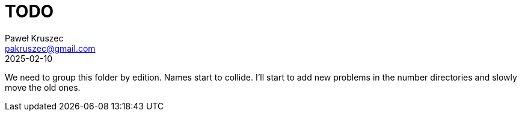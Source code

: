 = TODO
:revdate: 2025-02-10
:author: Paweł Kruszec
:email: pakruszec@gmail.com

We need to group this folder by edition.
Names start to collide.
I'll start to add new problems in the number directories and slowly move the old ones.
